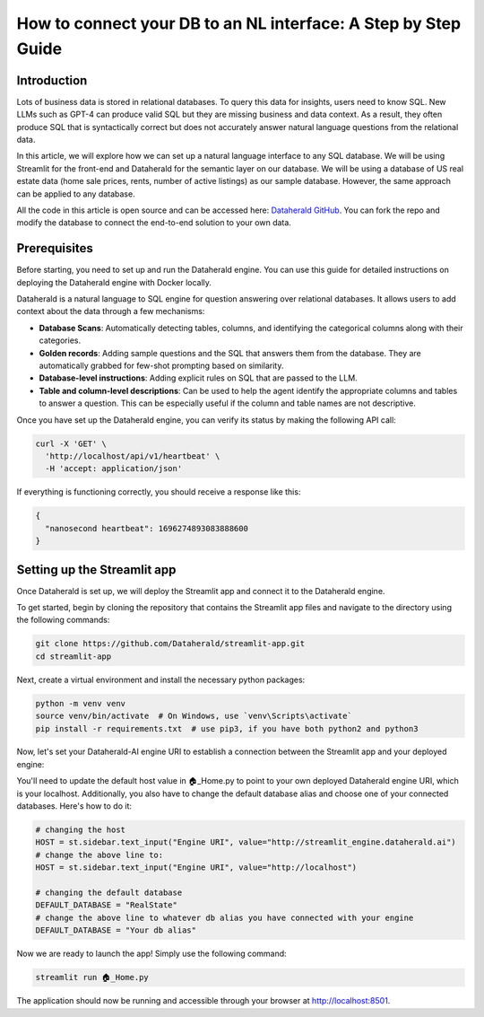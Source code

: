 How to connect your DB to an NL interface: A Step by Step Guide
================================================================

Introduction
------------

Lots of business data is stored in relational databases. To query this data for insights, users need to know SQL. New LLMs such as GPT-4 can produce valid SQL but they are missing business and data context. As a result, they often produce SQL that is syntactically correct but does not accurately answer natural language questions from the relational data.

In this article, we will explore how we can set up a natural language interface to any SQL database. We will be using Streamlit for the front-end and Dataherald for the semantic layer on our database. We will be using a database of US real estate data (home sale prices, rents, number of active listings) as our sample database. However, the same approach can be applied to any database.

All the code in this article is open source and can be accessed here: `Dataherald GitHub <https://github.com/Dataherald/dataherald>`_. You can fork the repo and modify the database to connect the end-to-end solution to your own data.

Prerequisites
--------------

Before starting, you need to set up and run the Dataherald engine. You can use this guide for detailed instructions on deploying the Dataherald engine with Docker locally.

Dataherald is a natural language to SQL engine for question answering over relational databases. It allows users to add context about the data through a few mechanisms:

- **Database Scans**: Automatically detecting tables, columns, and identifying the categorical columns along with their categories.

- **Golden records**: Adding sample questions and the SQL that answers them from the database. They are automatically grabbed for few-shot prompting based on similarity.

- **Database-level instructions**: Adding explicit rules on SQL that are passed to the LLM.

- **Table and column-level descriptions**: Can be used to help the agent identify the appropriate columns and tables to answer a question. This can be especially useful if the column and table names are not descriptive.

Once you have set up the Dataherald engine, you can verify its status by making the following API call:

.. code-block:: bash

    curl -X 'GET' \
      'http://localhost/api/v1/heartbeat' \
      -H 'accept: application/json'

If everything is functioning correctly, you should receive a response like this:

.. code-block:: json

    {
      "nanosecond heartbeat": 1696274893083888600
    }

Setting up the Streamlit app
------------------------------

Once Dataherald is set up, we will deploy the Streamlit app and connect it to the Dataherald engine.

To get started, begin by cloning the repository that contains the Streamlit app files and navigate to the directory using the following commands:

.. code-block:: bash

    git clone https://github.com/Dataherald/streamlit-app.git
    cd streamlit-app

Next, create a virtual environment and install the necessary python packages:

.. code-block:: bash

    python -m venv venv
    source venv/bin/activate  # On Windows, use `venv\Scripts\activate`
    pip install -r requirements.txt  # use pip3, if you have both python2 and python3

Now, let's set your Dataherald-AI engine URI to establish a connection between the Streamlit app and your deployed engine:

You'll need to update the default host value in 🏠_Home.py to point to your own deployed Dataherald engine URI, which is your localhost. Additionally, you also have to change the default database alias and choose one of your connected databases. Here's how to do it:

.. code-block:: python

    # changing the host
    HOST = st.sidebar.text_input("Engine URI", value="http://streamlit_engine.dataherald.ai")
    # change the above line to:
    HOST = st.sidebar.text_input("Engine URI", value="http://localhost")

    # changing the default database
    DEFAULT_DATABASE = "RealState"
    # change the above line to whatever db alias you have connected with your engine
    DEFAULT_DATABASE = "Your db alias"

Now we are ready to launch the app! Simply use the following command:

.. code-block:: bash

        streamlit run 🏠_Home.py

The application should now be running and accessible through your browser at http://localhost:8501.


